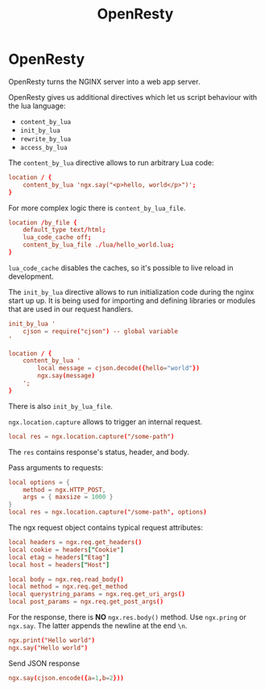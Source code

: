 #+TITLE: OpenResty

* OpenResty

OpenResty turns the NGINX server into a web app server.

OpenResty gives us additional directives which let us script behaviour with the
lua language:

+ ~content_by_lua~
+ ~init_by_lua~
+ ~rewrite_by_lua~
+ ~access_by_lua~

The ~content_by_lua~ directive allows to run arbitrary Lua code:

#+BEGIN_SRC conf
location / {
	content_by_lua 'ngx.say("<p>hello, world</p>")';
}
#+END_SRC

For more complex logic there is ~content_by_lua_file~.

#+BEGIN_SRC conf
location /by_file {
    default_type text/html;
    lua_code_cache off;
    content_by_lua_file ./lua/hello_world.lua;
}
#+END_SRC

~lua_code_cache~ disables the caches, so it's possible to live reload in
development.

The ~init_by_lua~ directive allows to run initialization code during the nginx
start up up. It is being used for importing and defining libraries or modules
that are used in our request handlers.

#+BEGIN_SRC conf
init_by_lua '
    cjson = require("cjson") -- global variable
'

location / {
    content_by_lua '
        local message = cjson.decode({hello="world"})
        ngx.say(message)
    ';
}
#+END_SRC

There is also ~init_by_lua_file~.

~ngx.location.capture~ allows to trigger an internal request.

#+BEGIN_SRC conf
local res = ngx.location.capture("/some-path")
#+END_SRC

The ~res~ contains response's status, header, and body.

Pass arguments to requests:

#+BEGIN_SRC conf
local options = {
    method = ngx.HTTP_POST,
    args = { maxsize = 1000 }
}
local res = ngx.location.capture("/some-path", options)
#+END_SRC

The ngx request object contains typical request attributes:

#+BEGIN_SRC conf
local headers = ngx.req.get_headers()
local cookie = headers["Cookie"]
local etag = headers["Etag"]
local host = headers["Host"]

local body = ngx.req.read_body()
local method = ngx.req.get_method
local querystring_params = ngx.req.get_uri_args()
local post_params = ngx.req.get_post_args()
#+END_SRC

For the response, there is *NO* ~ngx.res.body()~ method. Use ~ngx.pring~ or
~ngx.say~. The latter appends the newline at the end ~\n~.

#+BEGIN_SRC conf
ngx.print("Hello world")
ngx.say("Hello world")
#+END_SRC

Send JSON response

#+BEGIN_SRC conf
ngx.say(cjson.encode({a=1,b=2}))
#+END_SRC

